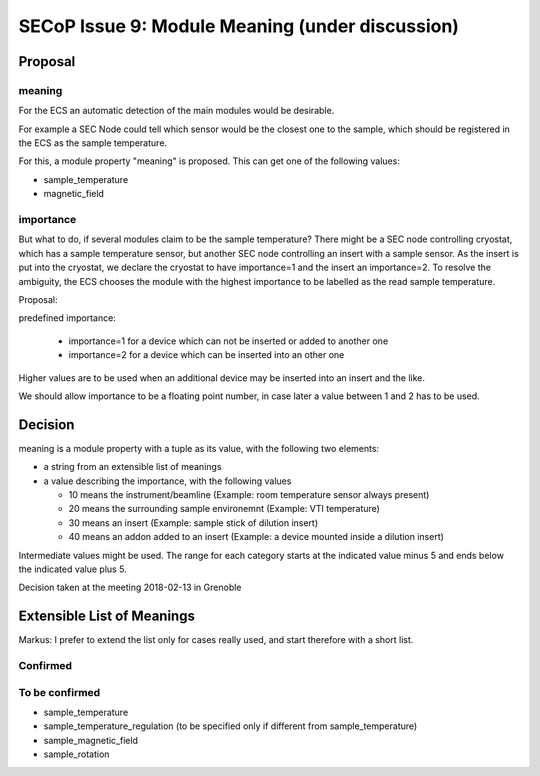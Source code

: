 SECoP Issue 9: Module Meaning (under discussion)
================================================

Proposal
........

meaning
-------

For the ECS an automatic detection of the main modules would be desirable.

For example a SEC Node could tell which sensor would be the closest one to
the sample, which should be registered in the ECS as the sample temperature.

For this, a module property "meaning" is proposed. This can get one of the
following values:

* sample_temperature
* magnetic_field

importance
----------

But what to do, if several modules claim to be the sample temperature?
There might be a SEC node controlling cryostat, which has a sample temperature sensor,
but another SEC node controlling an insert with a sample sensor. As the insert
is put into the cryostat, we declare the cryostat to have importance=1 and
the insert an importance=2. To resolve the ambiguity, the ECS chooses the
module with the highest importance to be labelled as the read sample temperature.

Proposal:

predefined importance:

 * importance=1 for a device which can not be inserted or added to another one
 * importance=2 for a device which can be inserted into an other one

Higher values are to be used when an additional device may be inserted into an insert
and the like.

We should allow importance to be a floating point number, in case later a value
between 1 and 2 has to be used.

Decision
........

meaning is a module property with a tuple as its value, with the following two elements:

* a string from an extensible list of meanings
* a value describing the importance, with the following values

  - 10 means the instrument/beamline (Example: room temperature sensor always present)
  - 20 means the surrounding sample environemnt (Example: VTI temperature)
  - 30 means an insert (Example: sample stick of dilution insert)
  - 40 means an addon added to an insert (Example: a device mounted inside a dilution insert)
  
Intermediate values might be used. The range for each category starts at the indicated value minus 5
and ends below the indicated value plus 5.

Decision taken at the meeting 2018-02-13 in Grenoble

Extensible List of Meanings
...........................

Markus: I prefer to extend the list only for cases really used,
and start therefore with a short list.

Confirmed
---------

To be confirmed
---------------

* sample_temperature
* sample_temperature_regulation (to be specified only if different from sample_temperature)
* sample_magnetic_field
* sample_rotation

